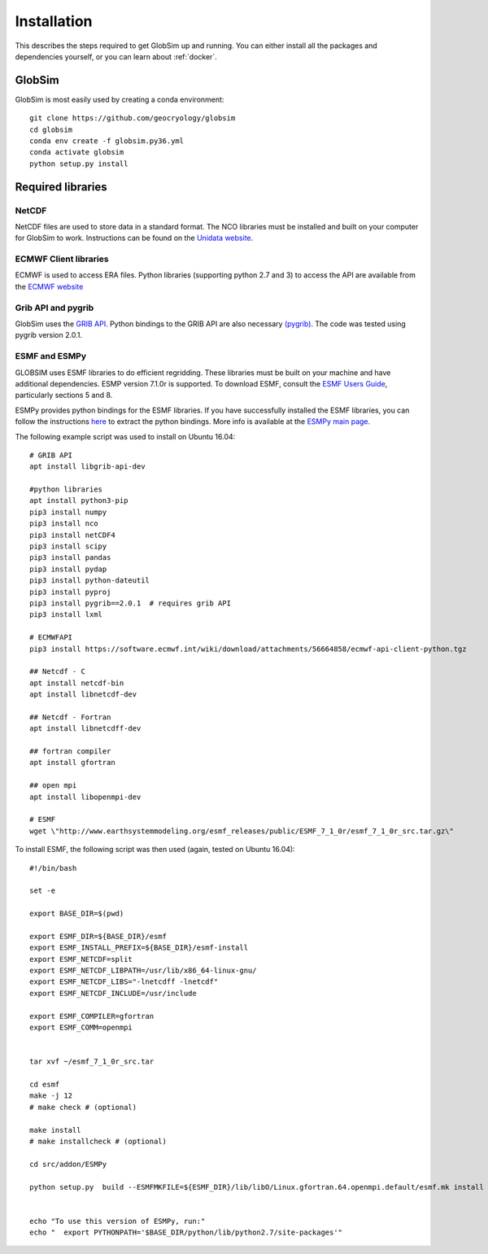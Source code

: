 Installation
============

This describes the steps required to get GlobSim up and running.  You can either install all the packages and dependencies yourself, or you can learn about :ref:`docker`. 

GlobSim
-------

GlobSim is most easily used by creating a conda environment::

    git clone https://github.com/geocryology/globsim
    cd globsim
    conda env create -f globsim.py36.yml
    conda activate globsim
    python setup.py install

Required libraries
------------------

NetCDF
^^^^^^
NetCDF files are used to store data in a standard format. The NCO libraries must be installed and built on your computer for GlobSim to work.  Instructions can be found on the `Unidata website <https://www.unidata.ucar.edu/software/netcdf/docs/getting_and_building_netcdf.html>`_. 

ECMWF Client libraries
^^^^^^^^^^^^^^^^^^^^^^
ECMWF is used to access ERA files. Python libraries (supporting python 2.7 and 3) to access the API are available from the `ECMWF website <https://confluence.ecmwf.int/display/WEBAPI/Accessing+ECMWF+data+servers+in+batch>`_

Grib API and pygrib
^^^^^^^^^^^^^^^^^^^
GlobSim uses the `GRIB API <https://confluence.ecmwf.int/display/GRIB/What+is+GRIB-API>`_. 
Python bindings to the GRIB API are also necessary `(pygrib) <https://jswhit.github.io/pygrib/docs/>`_. The code was tested using pygrib version 2.0.1. 

ESMF and ESMPy
^^^^^^^^^^^^^^
GLOBSIM uses ESMF libraries to do efficient regridding. These libraries must be built on your machine and have additional dependencies.  ESMP version 7.1.0r is supported. To download ESMF, consult the `ESMF Users Guide <http://www.earthsystemmodeling.org/esmf_releases/public/ESMF_7_1_0r/ESMF_usrdoc/>`_, particularly sections 5 and 8.

ESMPy provides python bindings for the ESMF libraries.  If you have successfully installed the ESMF libraries, you can follow the instructions `here <http://www.earthsystemmodeling.org/esmf_releases/public/ESMF_7_1_0r/esmpy_doc/html/install.html#installing-esmpy>`_ to extract the python bindings.  More info is available at the `ESMPy main page <https://www.earthsystemcog.org/projects/esmpy/>`_.

The following example script was used to install on Ubuntu 16.04::


    # GRIB API
    apt install libgrib-api-dev

    #python libraries
    apt install python3-pip
    pip3 install numpy
    pip3 install nco
    pip3 install netCDF4
    pip3 install scipy
    pip3 install pandas
    pip3 install pydap
    pip3 install python-dateutil
    pip3 install pyproj
    pip3 install pygrib==2.0.1  # requires grib API
    pip3 install lxml

    # ECMWFAPI
    pip3 install https://software.ecmwf.int/wiki/download/attachments/56664858/ecmwf-api-client-python.tgz 

    ## Netcdf - C
    apt install netcdf-bin
    apt install libnetcdf-dev

    ## Netcdf - Fortran
    apt install libnetcdff-dev

    ## fortran compiler
    apt install gfortran

    ## open mpi
    apt install libopenmpi-dev

    # ESMF
    wget \"http://www.earthsystemmodeling.org/esmf_releases/public/ESMF_7_1_0r/esmf_7_1_0r_src.tar.gz\"

To install ESMF, the following script was then used (again, tested on Ubuntu 16.04)::
   
    #!/bin/bash

    set -e

    export BASE_DIR=$(pwd)

    export ESMF_DIR=${BASE_DIR}/esmf
    export ESMF_INSTALL_PREFIX=${BASE_DIR}/esmf-install
    export ESMF_NETCDF=split
    export ESMF_NETCDF_LIBPATH=/usr/lib/x86_64-linux-gnu/
    export ESMF_NETCDF_LIBS="-lnetcdff -lnetcdf"
    export ESMF_NETCDF_INCLUDE=/usr/include

    export ESMF_COMPILER=gfortran
    export ESMF_COMM=openmpi


    tar xvf ~/esmf_7_1_0r_src.tar

    cd esmf
    make -j 12
    # make check # (optional)

    make install
    # make installcheck # (optional)

    cd src/addon/ESMPy
   
    python setup.py  build --ESMFMKFILE=${ESMF_DIR}/lib/libO/Linux.gfortran.64.openmpi.default/esmf.mk install


    echo "To use this version of ESMPy, run:"
    echo "  export PYTHONPATH='$BASE_DIR/python/lib/python2.7/site-packages'"


